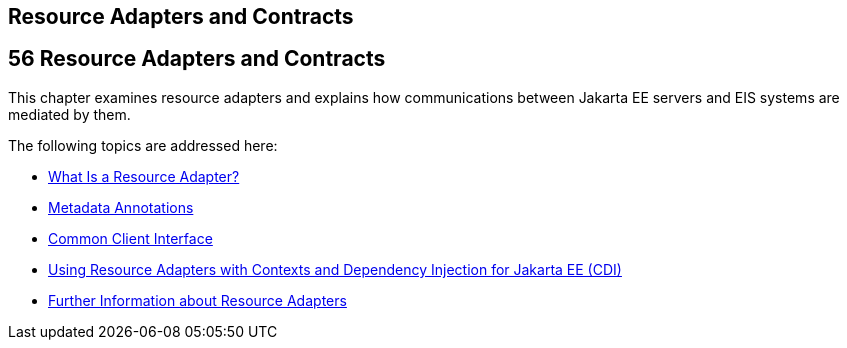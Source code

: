 ## Resource Adapters and Contracts


[[BNCJH]][[resource-adapters-and-contracts]]

56 Resource Adapters and Contracts
----------------------------------


This chapter examines resource adapters and explains how communications
between Jakarta EE servers and EIS systems are mediated by them.

The following topics are addressed here:

* link:resources001.html#GIPGL[What Is a Resource Adapter?]
* link:resources002.html#GIRDD[Metadata Annotations]
* link:resources003.html#GIPJU[Common Client Interface]
* link:resources004.html#CHDJFIGB[Using Resource Adapters with Contexts
and Dependency Injection for Jakarta EE (CDI)]
* link:resources005.html#BNCJW[Further Information about Resource
Adapters]
